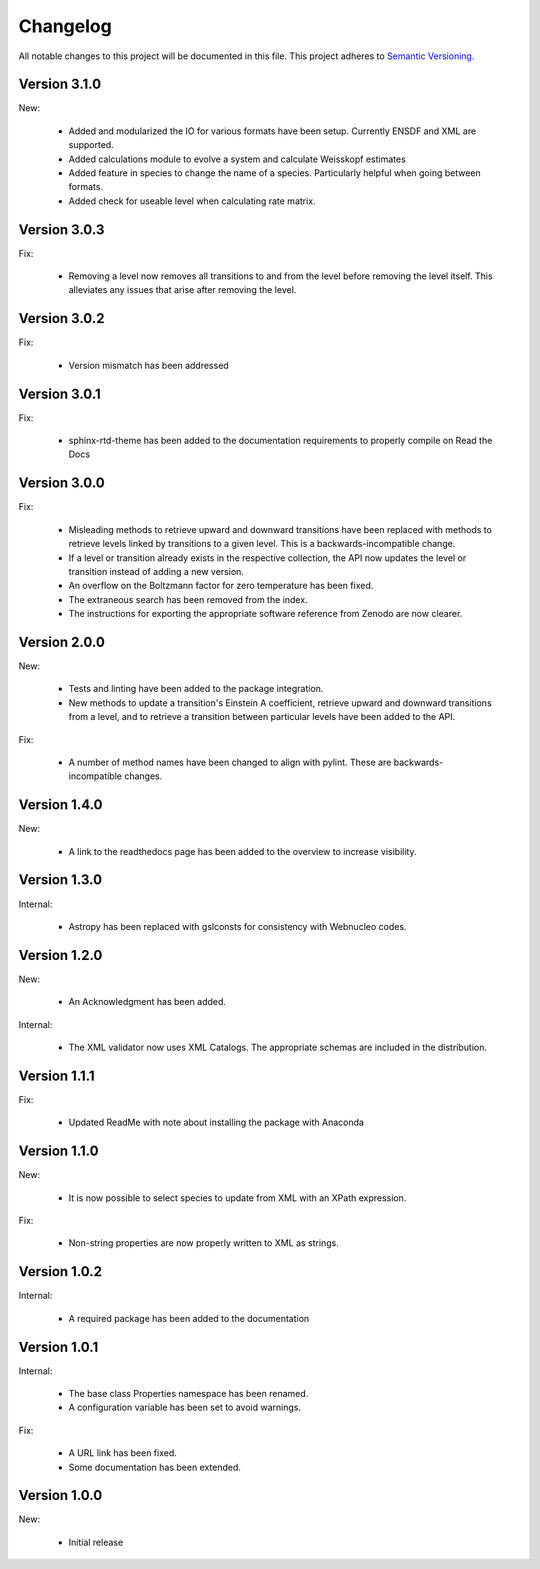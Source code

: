 Changelog
=========

All notable changes to this project will be documented in this file.  This
project adheres to `Semantic Versioning <http://semver.org/spec/v2.0.0.html>`_.

Version 3.1.0
-------------

New:

  * Added and modularized the IO for various formats have been setup. Currently ENSDF and XML are
    supported.
  * Added calculations module to evolve a system and calculate Weisskopf estimates
  * Added feature in species to change the name of a species. Particularly helpful when going
    between formats.
  * Added check for useable level when calculating rate matrix. 

Version 3.0.3
-------------

Fix:

  * Removing a level now removes all transitions to and from the level before removing 
    the level itself. This alleviates any issues that arise after removing the level.

Version 3.0.2
-------------

Fix:

  * Version mismatch has been addressed

Version 3.0.1
-------------

Fix:

  * sphinx-rtd-theme has been added to the documentation requirements to properly 
    compile on Read the Docs

Version 3.0.0
-------------

Fix:

  * Misleading methods to retrieve upward and downward transitions have been
    replaced with methods to retrieve levels linked by transitions to a
    given level.  This is a backwards-incompatible change.
  * If a level or transition already exists in the respective collection,
    the API now updates the level or transition instead of adding a new version.
  * An overflow on the Boltzmann factor for zero temperature has been fixed.
  * The extraneous search has been removed from the index.
  * The instructions for exporting the appropriate software reference from
    Zenodo are now clearer.
 

Version 2.0.0
-------------

New:

  * Tests and linting have been added to the package integration.
  * New methods to update a transition's Einstein A coefficient, retrieve
    upward and downward transitions from a level, and to retrieve a transition
    between particular levels have been added to the API.

Fix:

  * A number of method names have been changed to align with pylint.  These are
    backwards-incompatible changes.

Version 1.4.0
-------------

New:

  * A link to the readthedocs page has been added to the overview to increase visibility.

Version 1.3.0
-------------

Internal:

  * Astropy has been replaced with gslconsts for consistency with Webnucleo codes.

Version 1.2.0
-------------

New:

  * An Acknowledgment has been added.

Internal:

  * The XML validator now uses XML Catalogs.  The appropriate schemas are
    included in the distribution.
  	
Version 1.1.1
-------------

Fix:

  * Updated ReadMe with note about installing the package with Anaconda
  	
  	
Version 1.1.0
-------------

New:

  * It is now possible to select species to update from XML with an XPath
    expression.

Fix:

  * Non-string properties are now properly written to XML as strings.

Version 1.0.2
-------------

Internal:

  * A required package has been added to the documentation

Version 1.0.1
-------------

Internal:

  * The base class Properties namespace has been renamed.
  * A configuration variable has been set to avoid warnings.

Fix:

  * A URL link has been fixed.
  * Some documentation has been extended.

Version 1.0.0
-------------

New:

  * Initial release

